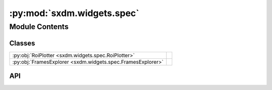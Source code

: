 :py:mod:`sxdm.widgets.spec`
===========================

.. py:module:: sxdm.widgets.spec

.. autodoc2-docstring:: sxdm.widgets.spec
   :allowtitles:

Module Contents
---------------

Classes
~~~~~~~

.. list-table::
   :class: autosummary longtable
   :align: left

   * - :py:obj:`RoiPlotter <sxdm.widgets.spec.RoiPlotter>`
     - .. autodoc2-docstring:: sxdm.widgets.spec.RoiPlotter
          :summary:
   * - :py:obj:`FramesExplorer <sxdm.widgets.spec.FramesExplorer>`
     - .. autodoc2-docstring:: sxdm.widgets.spec.FramesExplorer
          :summary:

API
~~~

.. py:class:: RoiPlotter(fast_spec_file, detector='maxipix')
   :canonical: sxdm.widgets.spec.RoiPlotter

   Bases: :py:obj:`object`

   .. autodoc2-docstring:: sxdm.widgets.spec.RoiPlotter

   .. rubric:: Initialization

   .. autodoc2-docstring:: sxdm.widgets.spec.RoiPlotter.__init__

   .. py:method:: show()
      :canonical: sxdm.widgets.spec.RoiPlotter.show

      .. autodoc2-docstring:: sxdm.widgets.spec.RoiPlotter.show

.. py:class:: FramesExplorer(pscan, detector='maxipix', coms=None, img_dir=None)
   :canonical: sxdm.widgets.spec.FramesExplorer

   Bases: :py:obj:`object`

   .. autodoc2-docstring:: sxdm.widgets.spec.FramesExplorer

   .. rubric:: Initialization

   .. autodoc2-docstring:: sxdm.widgets.spec.FramesExplorer.__init__

   .. py:method:: show()
      :canonical: sxdm.widgets.spec.FramesExplorer.show

      .. autodoc2-docstring:: sxdm.widgets.spec.FramesExplorer.show
